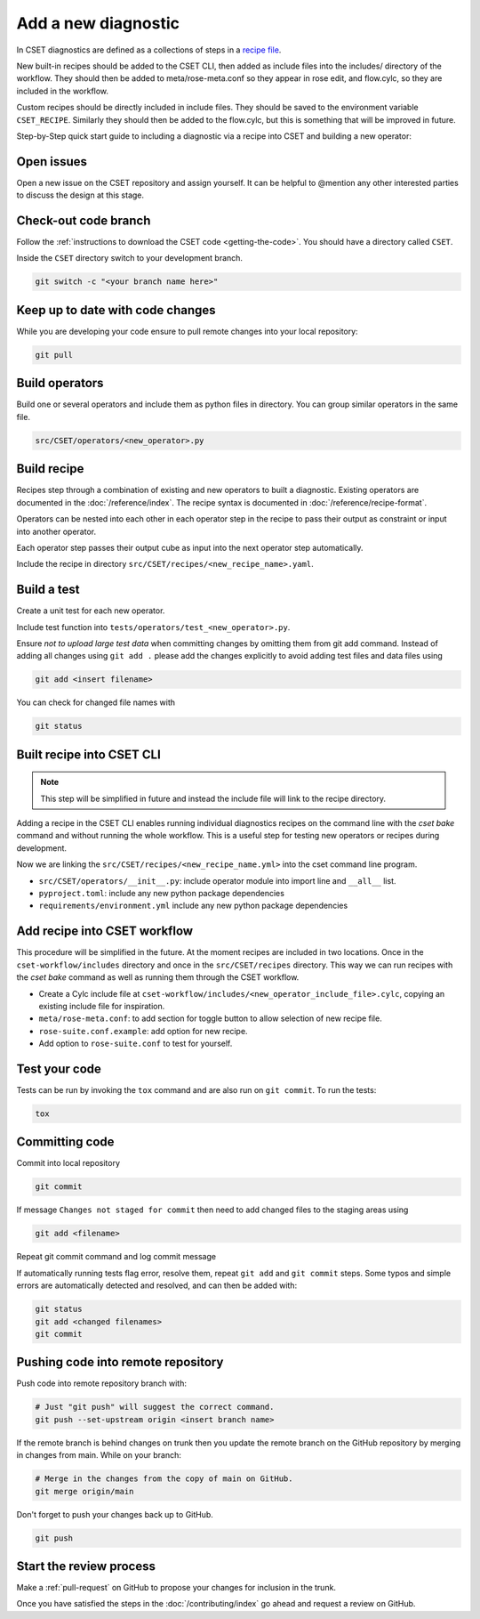 Add a new diagnostic
====================

In CSET diagnostics are defined as a collections of steps in a `recipe file`_.

New built-in recipes should be added to the CSET CLI, then added as include
files into the includes/ directory of the workflow. They should then be added to
meta/rose-meta.conf so they appear in rose edit, and flow.cylc, so they are
included in the workflow.

Custom recipes should be directly included in include files. They should be
saved to the environment variable ``CSET_RECIPE``. Similarly they should then be
added to the flow.cylc, but this is something that will be improved in future.

Step-by-Step quick start guide to including a diagnostic via a recipe into CSET
and building a new operator:

Open issues
-----------

Open a new issue on the CSET repository and assign yourself. It can be helpful
to @mention any other interested parties to discuss the design at this stage.

Check-out code branch
---------------------

Follow the :ref:`instructions to download the CSET code <getting-the-code>`. You
should have a directory called ``CSET``.

Inside the ``CSET`` directory switch to your development branch.

.. code-block:: bash

    git switch -c "<your branch name here>"

Keep up to date with code changes
---------------------------------

While you are developing your code ensure to pull remote changes into your local
repository:

.. code-block:: bash

    git pull

Build operators
---------------

Build one or several operators and include them as python files in directory.
You can group similar operators in the same file.

.. code-block:: bash

    src/CSET/operators/<new_operator>.py

Build recipe
------------

Recipes step through a combination of existing and new operators to built a
diagnostic. Existing operators are documented in the :doc:`/reference/index`.
The recipe syntax is documented in :doc:`/reference/recipe-format`.

Operators can be nested into each other in each operator step in the recipe to
pass their output as constraint or input into another operator.

Each operator step passes their output cube as input into the next operator step
automatically.

Include the recipe in directory ``src/CSET/recipes/<new_recipe_name>.yaml``.

Build a test
------------

Create a unit test for each new operator.

Include test function into ``tests/operators/test_<new_operator>.py``.

Ensure *not to upload large test data* when committing changes by omitting them
from git add command. Instead of adding all changes using ``git add .`` please
add the changes explicitly to avoid adding test files and data files using

.. code-block:: bash

    git add <insert filename>

You can check for changed file names with

.. code-block:: bash

    git status

Built recipe into CSET CLI
--------------------------

.. note::

    This step will be simplified in future and instead the include file will
    link to the recipe directory.

Adding a recipe in the CSET CLI enables running individual diagnostics recipes
on the command line with the `cset bake` command and without running the whole
workflow. This is a useful step for testing new operators or recipes during
development.

Now we are linking the ``src/CSET/recipes/<new_recipe_name.yml>`` into
the cset command line program.

* ``src/CSET/operators/__init__.py``: include operator module into import line
  and ``__all__`` list.
* ``pyproject.toml``: include any new python package dependencies
* ``requirements/environment.yml`` include any new python package dependencies

Add recipe into CSET workflow
-----------------------------

This procedure will be simplified in the future. At the moment recipes are
included in two locations. Once in the ``cset-workflow/includes`` directory and
once in the ``src/CSET/recipes`` directory. This way we can run recipes with the
`cset bake` command as well as running them through the CSET workflow.

* Create a Cylc include file at
  ``cset-workflow/includes/<new_operator_include_file>.cylc``, copying an
  existing include file for inspiration.
* ``meta/rose-meta.conf``: to add section for toggle button to allow selection
  of new recipe file.
* ``rose-suite.conf.example``: add option for new recipe.
* Add option to ``rose-suite.conf`` to test for yourself.


Test your code
--------------

Tests can be run by invoking the ``tox`` command and are also run on ``git
commit``. To run the tests:

.. code-block:: bash

    tox

Committing code
---------------

Commit into local repository

.. code-block:: bash

    git commit

If message ``Changes not staged for commit`` then need to add changed files to
the staging areas using

.. code-block:: bash

    git add <filename>

Repeat git commit command and log commit message

If automatically running tests flag error, resolve them, repeat ``git add`` and
``git commit`` steps. Some typos and simple errors are automatically detected
and resolved, and can then be added with:

.. code-block:: bash

    git status
    git add <changed filenames>
    git commit

Pushing code into remote repository
-----------------------------------

Push code into remote repository branch with:

.. code-block:: bash

    # Just "git push" will suggest the correct command.
    git push --set-upstream origin <insert branch name>

If the remote branch is behind changes on trunk then you update the remote
branch on the GitHub repository by merging in changes from main. While on your
branch:

.. code-block:: bash

    # Merge in the changes from the copy of main on GitHub.
    git merge origin/main

Don't forget to push your changes back up to GitHub.

.. code-block:: bash

    git push

Start the review process
------------------------

Make a :ref:`pull-request` on GitHub to propose your changes for inclusion in
the trunk.

Once you have satisfied the steps in the :doc:`/contributing/index` go ahead and
request a review on GitHub.

.. _recipe file: https://metoffice.github.io/CSET/usage/operator-recipes
